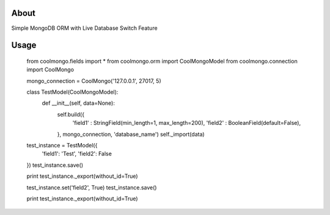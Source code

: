 About
========

Simple MongoDB ORM with Live Database Switch Feature


Usage
========

    from coolmongo.fields import *
    from coolmongo.orm import CoolMongoModel
    from coolmongo.connection import CoolMongo

    mongo_connection = CoolMongo('127.0.0.1', 27017, 5)

    class TestModel(CoolMongoModel):
        def __init__(self, data=None):
            self.build({
               'field1' : StringField(min_length=1, max_length=200),
               'field2' : BooleanField(default=False),
            }, mongo_connection, 'database_name')
            self._import(data)

    test_instance = TestModel({
        'field1': 'Test',
        'field2': False
    })
    test_instance.save()

    print test_instance._export(without_id=True)

    test_instance.set('field2', True)
    test_instance.save()

    print test_instance._export(without_id=True)
